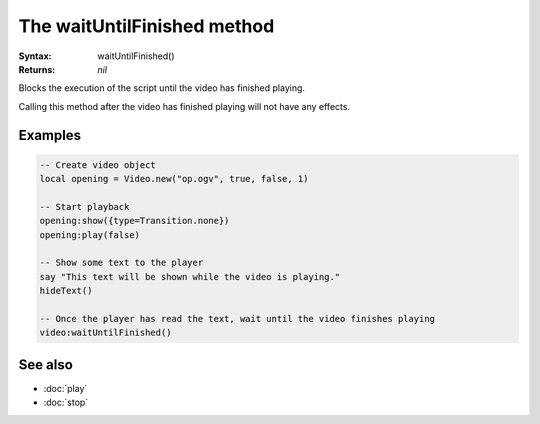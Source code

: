The waitUntilFinished method
============================

:Syntax: waitUntilFinished()
:Returns: *nil*

Blocks the execution of the script until the video has finished playing.

Calling this method after the video has finished playing will not have any effects.


Examples
^^^^^^^^

.. code-block:: lua

    -- Create video object
    local opening = Video.new("op.ogv", true, false, 1)

    -- Start playback
    opening:show({type=Transition.none})
    opening:play(false)

    -- Show some text to the player
    say "This text will be shown while the video is playing."
    hideText()

    -- Once the player has read the text, wait until the video finishes playing
    video:waitUntilFinished()


See also
^^^^^^^^

* :doc:`play`
* :doc:`stop`